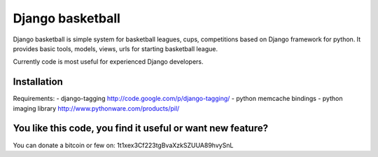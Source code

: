 Django basketball
=================

Django basketball is simple system for basketball leagues, cups, competitions based on Django framework for python. It provides basic tools, models, views, urls for starting basketball league.

Currently code is most useful for experienced Django developers.

Installation
------------
Requirements:
- django-tagging http://code.google.com/p/django-tagging/
- python memcache bindings
- python imaging library http://www.pythonware.com/products/pil/

You like this code, you find it useful or want new feature? 
----------------------------------------
You can donate a bitcoin or few on:
1t1xex3Cf223tgBvaXzkSZUUA89hvySnL
